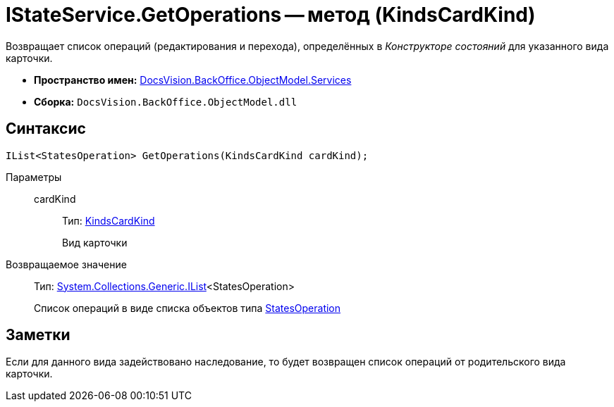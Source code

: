 = IStateService.GetOperations -- метод (KindsCardKind)

Возвращает список операций (редактирования и перехода), определённых в _Конструкторе состояний_ для указанного вида карточки.

* *Пространство имен:* xref:api/DocsVision/BackOffice/ObjectModel/Services/Services_NS.adoc[DocsVision.BackOffice.ObjectModel.Services]
* *Сборка:* `DocsVision.BackOffice.ObjectModel.dll`

== Синтаксис

[source,csharp]
----
IList<StatesOperation> GetOperations(KindsCardKind cardKind);
----

Параметры::
cardKind:::
Тип: xref:api/DocsVision/BackOffice/ObjectModel/KindsCardKind_CL.adoc[KindsCardKind]
+
Вид карточки

Возвращаемое значение::
Тип: http://msdn.microsoft.com/ru-ru/library/5y536ey6.aspx[System.Collections.Generic.IList]<StatesOperation>
+
Список операций в виде списка объектов типа xref:api/DocsVision/BackOffice/ObjectModel/StatesOperation_CL.adoc[StatesOperation]

== Заметки

Если для данного вида задействовано наследование, то будет возвращен список операций от родительского вида карточки.
